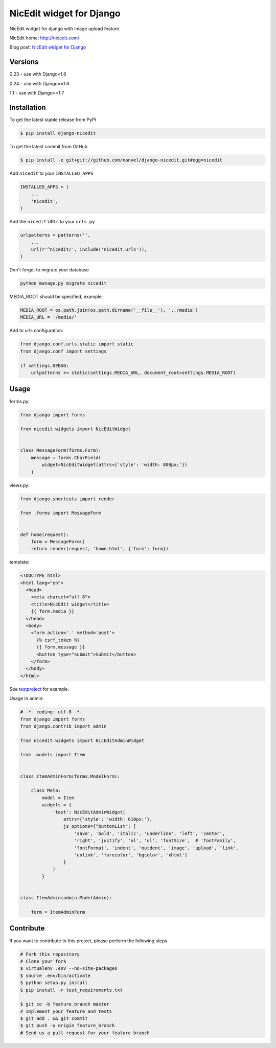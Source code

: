 NicEdit widget for Django
=========================

NicEdit widget for django with image upload feature.

NicEdit home: `http://nicedit.com/ <http://nicedit.com/>`__

Blog post: `NicEdit widget for Django <http://nanvel.name/2013/08/django-nicedit>`__

Versions
--------

0.23 - use with Django<1.6

0.24 - use with Django==1.6

1.1 - use with Django==1.7

Installation
------------

To get the latest stable release from PyPi

.. code-block:: bash

    $ pip install django-nicedit

To get the latest commit from GitHub

.. code-block:: bash

    $ pip install -e git+git://github.com/nanvel/django-nicedit.git#egg=nicedit

Add ``nicedit`` to your ``INSTALLED_APPS``

.. code-block:: python

    INSTALLED_APPS = (
        ...
        'nicedit',
    )

Add the ``nicedit`` URLs to your ``urls.py``

.. code-block:: python

    urlpatterns = patterns('',
        ...
        url(r'^nicedit/', include('nicedit.urls')),
    )

Don't forget to migrate your database

.. code-block:: bash

    python manage.py migrate nicedit

MEDIA_ROOT should be specified, example:

.. code-block:: python

    MEDIA_ROOT = os.path.join(os.path.dirname('__file__'), '../media')
    MEDIA_URL = '/media/'

Add to urls configuration:

.. code-block:: python

    from django.conf.urls.static import static
    from django.conf import settings

    if settings.DEBUG:
        urlpatterns += static(settings.MEDIA_URL, document_root=settings.MEDIA_ROOT)

Usage
-----

forms.py:

.. code-block:: python

    from django import forms

    from nicedit.widgets import NicEditWidget


    class MessageForm(forms.Form):
        message = forms.CharField(
            widget=NicEditWidget(attrs={'style': 'width: 800px;'})
        )

views.py:

.. code-block:: python

    from django.shortcuts import render

    from .forms import MessageForm


    def home(request):
        form = MessageForm()
        return render(request, 'home.html', {'form': form})

template:

.. code-block:: html

    <!DOCTYPE html>
    <html lang="en">
      <head>
        <meta charset="utf-8">
        <title>NicEdit widget</title>
        {{ form.media }}
      </head>
      <body>
        <form action='.' method='post'>
          {% csrf_token %}
          {{ form.message }}
          <button type="submit">Submit</button>
        </form>
      </body>
    </html>


See `testproject <https://github.com/nanvel/django-nicedit/tree/master/testproject>`__ for example.

Usage in admin:

.. code-block:: python

    # -*- coding: utf-8 -*-
    from django import forms
    from django.contrib import admin

    from nicedit.widgets import NicEditAdminWidget

    from .models import Item


    class ItemAdminForm(forms.ModelForm):

        class Meta:
            model = Item
            widgets = {
                'text': NicEditAdminWidget(
                    attrs={'style': 'width: 610px;'},
                    js_options={"buttonList": [
                        'save', 'bold', 'italic', 'underline', 'left', 'center',
                        'right', 'justify', 'ol', 'ul', 'fontSize',  # 'fontFamily',
                        'fontFormat', 'indent', 'outdent', 'image', 'upload', 'link',
                        'unlink', 'forecolor', 'bgcolor', 'xhtml']
                    }
                )
            }


    class ItemAdmin(admin.ModelAdmin):

        form = ItemAdminForm


Contribute
----------

If you want to contribute to this project, please perform the following steps

.. code-block:: bash

    # Fork this repository
    # Clone your fork
    $ virtualenv .env --no-site-packages
    $ source .env/bin/activate
    $ python setup.py install
    $ pip install -r test_requirements.txt

    $ git co -b feature_branch master
    # Implement your feature and tests
    $ git add . && git commit
    $ git push -u origin feature_branch
    # Send us a pull request for your feature branch
